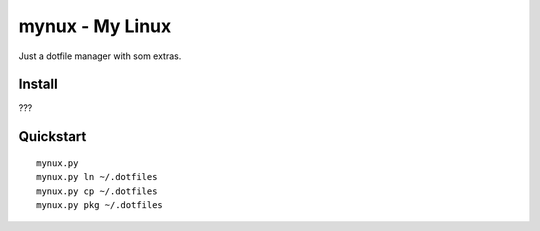 mynux - My Linux
================
Just a dotfile manager with som extras.

Install
-------
???

Quickstart
----------
::

    mynux.py 
    mynux.py ln ~/.dotfiles
    mynux.py cp ~/.dotfiles
    mynux.py pkg ~/.dotfiles



